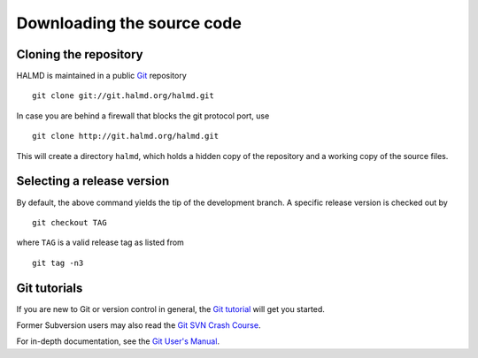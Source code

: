 .. _download:

Downloading the source code
***************************

Cloning the repository
======================

HALMD is maintained in a public `Git <http://git-scm.com/>`_ repository ::

  git clone git://git.halmd.org/halmd.git

In case you are behind a firewall that blocks the git protocol port, use ::

  git clone http://git.halmd.org/halmd.git

This will create a directory ``halmd``, which holds a hidden copy of the
repository and a working copy of the source files.


Selecting a release version
===========================

By default, the above command yields the tip of the development branch.
A specific release version is checked out by ::

  git checkout TAG

where ``TAG`` is a valid release tag as listed from ::

  git tag -n3


Git tutorials
=============

If you are new to Git or version control in general, the `Git tutorial
<http://www.kernel.org/pub/software/scm/git/docs/gittutorial.html>`_
will get you started.

Former Subversion users may also read the `Git SVN Crash Course
<http://git.or.cz/course/svn.html>`_.

For in-depth documentation, see the `Git User's Manual
<http://www.kernel.org/pub/software/scm/git/docs/user-manual.html>`_.


